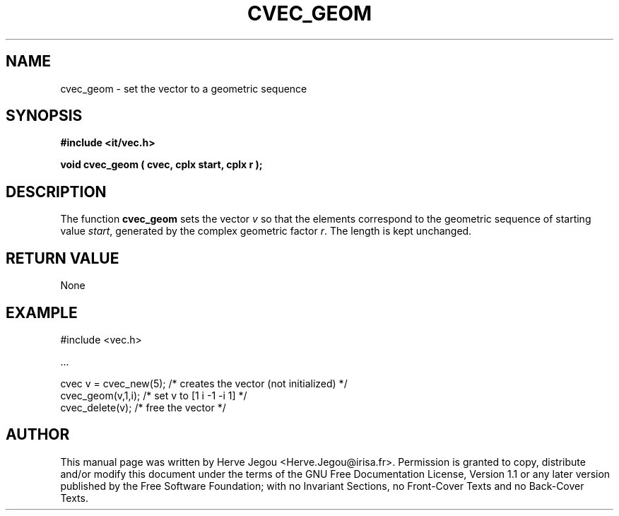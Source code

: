 .\" This manpage has been automatically generated by docbook2man 
.\" from a DocBook document.  This tool can be found at:
.\" <http://shell.ipoline.com/~elmert/comp/docbook2X/> 
.\" Please send any bug reports, improvements, comments, patches, 
.\" etc. to Steve Cheng <steve@ggi-project.org>.
.TH "CVEC_GEOM" "3" "01 August 2006" "" ""

.SH NAME
cvec_geom \- set the vector to a geometric sequence
.SH SYNOPSIS
.sp
\fB#include <it/vec.h>
.sp
void cvec_geom ( cvec, cplx start, cplx r
);
\fR
.SH "DESCRIPTION"
.PP
The function \fBcvec_geom\fR sets the vector \fIv\fR so that the elements correspond to the geometric sequence 
of starting value \fIstart\fR, generated by the complex geometric factor \fIr\fR\&. The length is kept unchanged.  
.SH "RETURN VALUE"
.PP
None
.SH "EXAMPLE"

.nf

#include <vec.h>

\&...

cvec v = cvec_new(5);  /* creates the vector (not initialized) */
cvec_geom(v,1,i);      /* set v to [1 i -1 -i 1]             */
cvec_delete(v);        /* free the vector                      */
.fi
.SH "AUTHOR"
.PP
This manual page was written by Herve Jegou <Herve.Jegou@irisa.fr>\&.
Permission is granted to copy, distribute and/or modify this
document under the terms of the GNU Free
Documentation License, Version 1.1 or any later version
published by the Free Software Foundation; with no Invariant
Sections, no Front-Cover Texts and no Back-Cover Texts.
